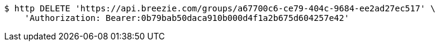 [source,bash]
----
$ http DELETE 'https://api.breezie.com/groups/a67700c6-ce79-404c-9684-ee2ad27ec517' \
    'Authorization: Bearer:0b79bab50daca910b000d4f1a2b675d604257e42'
----